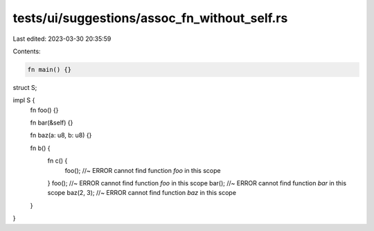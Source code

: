 tests/ui/suggestions/assoc_fn_without_self.rs
=============================================

Last edited: 2023-03-30 20:35:59

Contents:

.. code-block:: rs

    fn main() {}

struct S;

impl S {
    fn foo() {}

    fn bar(&self) {}

    fn baz(a: u8, b: u8) {}

    fn b() {
        fn c() {
            foo(); //~ ERROR cannot find function `foo` in this scope
        }
        foo(); //~ ERROR cannot find function `foo` in this scope
        bar(); //~ ERROR cannot find function `bar` in this scope
        baz(2, 3); //~ ERROR cannot find function `baz` in this scope
    }
}


